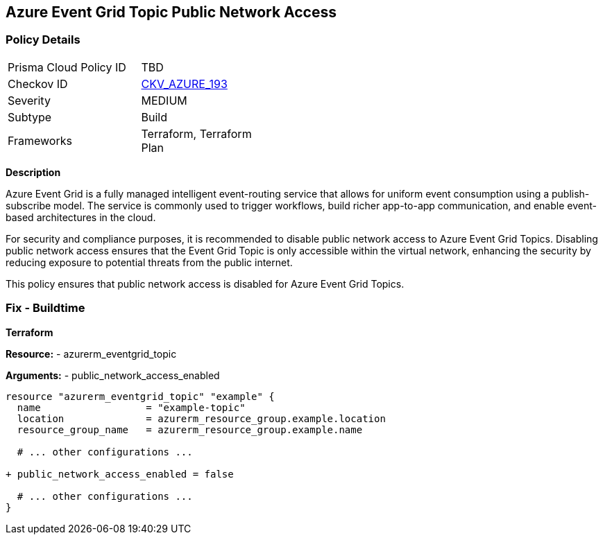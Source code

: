 == Azure Event Grid Topic Public Network Access
// Ensure public network access is disabled for Azure Event Grid Topic.

=== Policy Details

[width=45%]
[cols="1,1"]
|=== 
|Prisma Cloud Policy ID 
| TBD

|Checkov ID 
| https://github.com/bridgecrewio/checkov/blob/main/checkov/terraform/checks/resource/azure/EventgridTopicNetworkAccess.py[CKV_AZURE_193]

|Severity
|MEDIUM

|Subtype
|Build

|Frameworks
|Terraform, Terraform Plan

|=== 

*Description*

Azure Event Grid is a fully managed intelligent event-routing service that allows for uniform event consumption using a publish-subscribe model. The service is commonly used to trigger workflows, build richer app-to-app communication, and enable event-based architectures in the cloud.

For security and compliance purposes, it is recommended to disable public network access to Azure Event Grid Topics. Disabling public network access ensures that the Event Grid Topic is only accessible within the virtual network, enhancing the security by reducing exposure to potential threats from the public internet.

This policy ensures that public network access is disabled for Azure Event Grid Topics.


=== Fix - Buildtime

*Terraform*

*Resource:* 
- azurerm_eventgrid_topic 

*Arguments:* 
- public_network_access_enabled

[source,terraform]
----
resource "azurerm_eventgrid_topic" "example" {
  name                  = "example-topic"
  location              = azurerm_resource_group.example.location
  resource_group_name   = azurerm_resource_group.example.name

  # ... other configurations ...

+ public_network_access_enabled = false

  # ... other configurations ...
}
----

